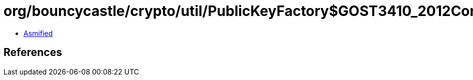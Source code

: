= org/bouncycastle/crypto/util/PublicKeyFactory$GOST3410_2012Converter.class

 - link:PublicKeyFactory$GOST3410_2012Converter-asmified.java[Asmified]

== References

